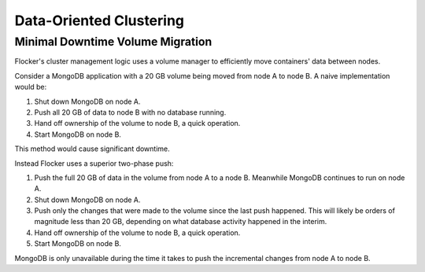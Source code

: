 .. _clustering:

========================
Data-Oriented Clustering
========================

Minimal Downtime Volume Migration
=================================

Flocker's cluster management logic uses a volume manager to efficiently move containers' data between nodes.

Consider a MongoDB application with a 20 GB volume being moved from node A to node B.
A naive implementation would be:

#. Shut down MongoDB on node A.
#. Push all 20 GB of data to node B with no database running.
#. Hand off ownership of the volume to node B, a quick operation.
#. Start MongoDB on node B.

This method would cause significant downtime.

Instead Flocker uses a superior two-phase push:

#. Push the full 20 GB of data in the volume from node A to a node B.
   Meanwhile MongoDB continues to run on node A.
#. Shut down MongoDB on node A.
#. Push only the changes that were made to the volume since the last push happened.
   This will likely be orders of magnitude less than 20 GB, depending on what database activity happened in the interim.
#. Hand off ownership of the volume to node B, a quick operation.
#. Start MongoDB on node B.

MongoDB is only unavailable during the time it takes to push the incremental changes from node A to node B.
